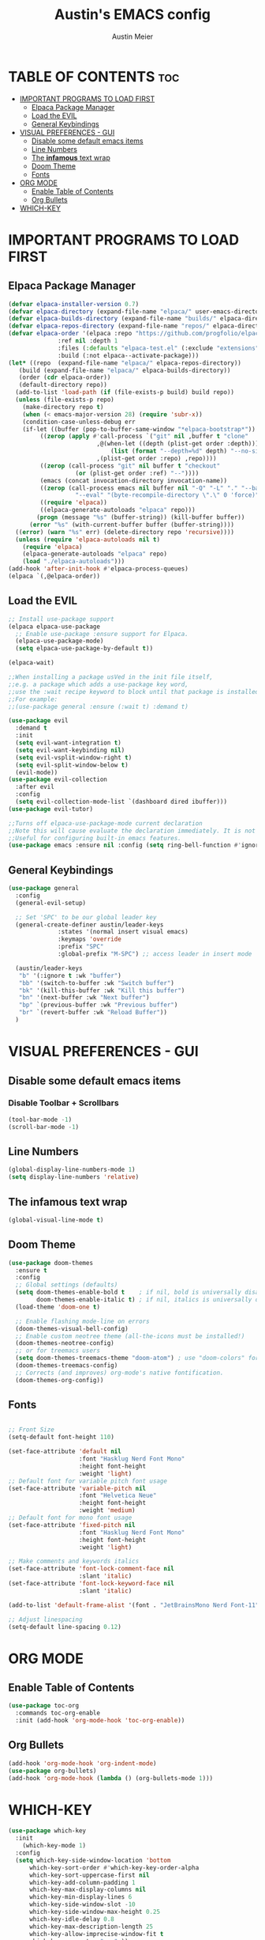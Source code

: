 #+TITLE: Austin's EMACS config
#+AUTHOR: Austin Meier
#+DESCRIPTION: Austin's personal emacs configuration file
#+STARTUP showeverything
#+OPTIONS toc:2

* TABLE OF CONTENTS :toc:
- [[#important-programs-to-load-first][IMPORTANT PROGRAMS TO LOAD FIRST]]
  - [[#elpaca-package-manager][Elpaca Package Manager]]
  - [[#load-the-evil][Load the EVIL]]
  - [[#general-keybindings][General Keybindings]]
- [[#visual-preferences---gui][VISUAL PREFERENCES - GUI]]
  - [[#disable-some-default-emacs-items][Disable some default emacs items]]
  - [[#line-numbers][Line Numbers]]
  - [[#the-infamous-text-wrap][The *infamous* text wrap]]
  - [[#doom-theme][Doom Theme]]
  - [[#fonts][Fonts]]
- [[#org-mode][ORG MODE]]
  - [[#enable-table-of-contents][Enable Table of Contents]]
  - [[#org-bullets][Org Bullets]]
- [[#which-key][WHICH-KEY]]

* IMPORTANT PROGRAMS TO LOAD FIRST

** Elpaca Package Manager
#+begin_src emacs-lisp
  (defvar elpaca-installer-version 0.7)
  (defvar elpaca-directory (expand-file-name "elpaca/" user-emacs-directory))
  (defvar elpaca-builds-directory (expand-file-name "builds/" elpaca-directory))
  (defvar elpaca-repos-directory (expand-file-name "repos/" elpaca-directory))
  (defvar elpaca-order '(elpaca :repo "https://github.com/progfolio/elpaca.git"
				:ref nil :depth 1
				:files (:defaults "elpaca-test.el" (:exclude "extensions"))
				:build (:not elpaca--activate-package)))
  (let* ((repo  (expand-file-name "elpaca/" elpaca-repos-directory))
	 (build (expand-file-name "elpaca/" elpaca-builds-directory))
	 (order (cdr elpaca-order))
	 (default-directory repo))
    (add-to-list 'load-path (if (file-exists-p build) build repo))
    (unless (file-exists-p repo)
      (make-directory repo t)
      (when (< emacs-major-version 28) (require 'subr-x))
      (condition-case-unless-debug err
	  (if-let ((buffer (pop-to-buffer-same-window "*elpaca-bootstrap*"))
		   ((zerop (apply #'call-process `("git" nil ,buffer t "clone"
						   ,@(when-let ((depth (plist-get order :depth)))
						       (list (format "--depth=%d" depth) "--no-single-branch"))
						   ,(plist-get order :repo) ,repo))))
		   ((zerop (call-process "git" nil buffer t "checkout"
					 (or (plist-get order :ref) "--"))))
		   (emacs (concat invocation-directory invocation-name))
		   ((zerop (call-process emacs nil buffer nil "-Q" "-L" "." "--batch"
					 "--eval" "(byte-recompile-directory \".\" 0 'force)")))
		   ((require 'elpaca))
		   ((elpaca-generate-autoloads "elpaca" repo)))
	      (progn (message "%s" (buffer-string)) (kill-buffer buffer))
	    (error "%s" (with-current-buffer buffer (buffer-string))))
	((error) (warn "%s" err) (delete-directory repo 'recursive))))
    (unless (require 'elpaca-autoloads nil t)
      (require 'elpaca)
      (elpaca-generate-autoloads "elpaca" repo)
      (load "./elpaca-autoloads")))
  (add-hook 'after-init-hook #'elpaca-process-queues)
  (elpaca `(,@elpaca-order))
#+end_src

** Load the EVIL

#+begin_src emacs-lisp
  ;; Install use-package support
  (elpaca elpaca-use-package
    ;; Enable use-package :ensure support for Elpaca.
    (elpaca-use-package-mode)
    (setq elpaca-use-package-by-default t))

  (elpaca-wait)

  ;;When installing a package usVed in the init file itself,
  ;;e.g. a package which adds a use-package key word,
  ;;use the :wait recipe keyword to block until that package is installed/configured.
  ;;For example:
  ;;(use-package general :ensure (:wait t) :demand t)

  (use-package evil
    :demand t
    :init
    (setq evil-want-integration t)
    (setq evil-want-keybinding nil)
    (setq evil-vsplit-window-right t)
    (setq evil-split-window-below t)
    (evil-mode))
  (use-package evil-collection
    :after evil
    :config
    (setq evil-collection-mode-list `(dashboard dired ibuffer)))
  (use-package evil-tutor)

  ;;Turns off elpaca-use-package-mode current declaration
  ;;Note this will cause evaluate the declaration immediately. It is not deferred.
  ;;Useful for configuring built-in emacs features.
  (use-package emacs :ensure nil :config (setq ring-bell-function #'ignore))
#+end_src

** General Keybindings

#+begin_src emacs-lisp
  (use-package general
    :config
    (general-evil-setup)

    ;; Set 'SPC' to be our global leader key
    (general-create-definer austin/leader-keys
			    :states '(normal insert visual emacs)
			    :keymaps 'override
			    :prefix "SPC"
			    :global-prefix "M-SPC") ;; access leader in insert mode

    (austin/leader-keys
     "b" '(:ignore t :wk "buffer")
     "bb" '(switch-to-buffer :wk "Switch buffer")
     "bk" '(kill-this-buffer :wk "Kill this buffer")
     "bn" '(next-buffer :wk "Next buffer")
     "bp" `(previous-buffer :wk "Previous buffer")
     "br" `(revert-buffer :wk "Reload Buffer"))
    )
#+end_src

* VISUAL PREFERENCES - GUI

** Disable some default emacs items

*** Disable Toolbar + Scrollbars
#+begin_src emacs-lisp
  (tool-bar-mode -1)
  (scroll-bar-mode -1)
#+end_src

** Line Numbers
#+begin_src emacs-lisp
  (global-display-line-numbers-mode 1)
  (setq display-line-numbers 'relative)
#+end_src

** The *infamous* text wrap
#+begin_src emacs-lisp
  (global-visual-line-mode t)
#+end_src

** Doom Theme
#+begin_src emacs-lisp
(use-package doom-themes
  :ensure t
  :config
  ;; Global settings (defaults)
  (setq doom-themes-enable-bold t    ; if nil, bold is universally disabled
        doom-themes-enable-italic t) ; if nil, italics is universally disabled
  (load-theme 'doom-one t)

  ;; Enable flashing mode-line on errors
  (doom-themes-visual-bell-config)
  ;; Enable custom neotree theme (all-the-icons must be installed!)
  (doom-themes-neotree-config)
  ;; or for treemacs users
  (setq doom-themes-treemacs-theme "doom-atom") ; use "doom-colors" for less minimal icon theme
  (doom-themes-treemacs-config)
  ;; Corrects (and improves) org-mode's native fontification.
  (doom-themes-org-config))
#+end_src

** Fonts
#+begin_src emacs-lisp

  ;; Front Size 
  (setq-default font-height 110)

  (set-face-attribute 'default nil
                      :font "Hasklug Nerd Font Mono"
                      :height font-height
                      :weight 'light)
  ;; Default font for variable pitch font usage 
  (set-face-attribute 'variable-pitch nil
                      :font "Helvetica Neue"
                      :height font-height
                      :weight 'medium)
  ;; Default font for mono font usage 
  (set-face-attribute 'fixed-pitch nil
                      :font "Hasklug Nerd Font Mono"
                      :height font-height
                      :weight 'light)

  ;; Make comments and keywords italics
  (set-face-attribute 'font-lock-comment-face nil
                      :slant 'italic)
  (set-face-attribute 'font-lock-keyword-face nil
                      :slant 'italic)

  (add-to-list 'default-frame-alist '(font . "JetBrainsMono Nerd Font-11"))

  ;; Adjust linespacing
  (setq-default line-spacing 0.12)

#+end_src


* ORG MODE

** Enable Table of Contents
#+begin_src emacs-lisp
  (use-package toc-org
    :commands toc-org-enable
    :init (add-hook 'org-mode-hook 'toc-org-enable))
#+end_src

** Org Bullets
#+begin_src emacs-lisp
  (add-hook 'org-mode-hook 'org-indent-mode)
  (use-package org-bullets)
  (add-hook 'org-mode-hook (lambda () (org-bullets-mode 1)))
#+end_src

* WHICH-KEY
#+begin_src emacs-lisp
(use-package which-key
  :init
    (which-key-mode 1)
  :config
  (setq which-key-side-window-location 'bottom
	  which-key-sort-order #'which-key-key-order-alpha
	  which-key-sort-uppercase-first nil
	  which-key-add-column-padding 1
	  which-key-max-display-columns nil
	  which-key-min-display-lines 6
	  which-key-side-window-slot -10
	  which-key-side-window-max-height 0.25
	  which-key-idle-delay 0.8
	  which-key-max-description-length 25
	  which-key-allow-imprecise-window-fit t
	  which-key-separator " → " ))
#+end_src

